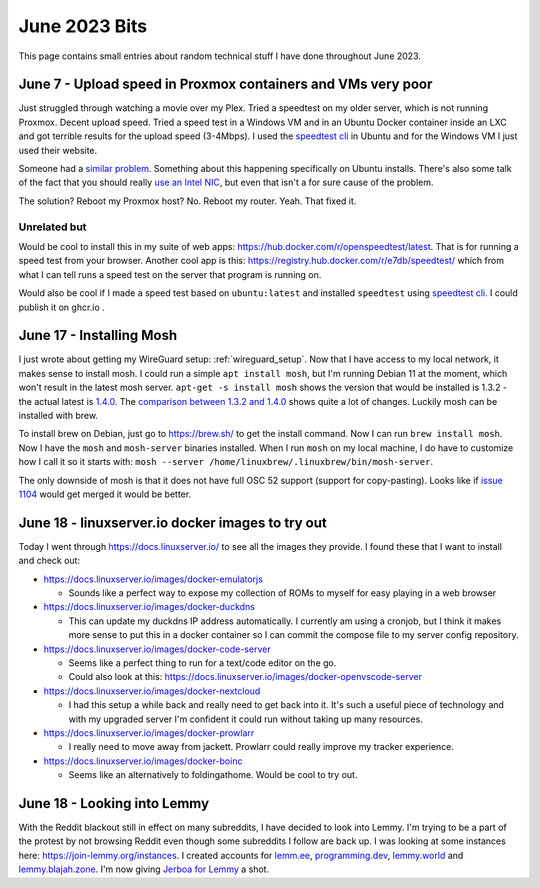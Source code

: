 June 2023 Bits
======================

This page contains small entries about random technical stuff I have done throughout June 2023.

June 7 - Upload speed in Proxmox containers and VMs very poor
-----------------------------------------------------------------

Just struggled through watching a movie over my Plex.
Tried a speedtest on my older server, which is not running Proxmox.
Decent upload speed. Tried a speed test in a Windows VM and in an Ubuntu Docker container inside an LXC and got terrible results for the upload speed (3-4Mbps).
I used the `speedtest cli <https://www.speedtest.net/apps/cli#ubuntu>`_ in Ubuntu and for the Windows VM I just used their website.

Someone had a `similar problem <https://forum.proxmox.com/threads/odd-network-behavior-on-vms-and-cts.54007/>`_.
Something about this happening specifically on Ubuntu installs.
There's also some talk of the fact that you should really `use an Intel NIC <https://forum.proxmox.com/threads/upload-speed-issue.54840/>`_,
but even that isn't a for sure cause of the problem.

The solution? Reboot my Proxmox host? No. Reboot my router. Yeah. That fixed it.

Unrelated but
^^^^^^^^^^^^^^

Would be cool to install this in my suite of web apps: https://hub.docker.com/r/openspeedtest/latest.
That is for running a speed test from your browser.
Another cool app is this: https://registry.hub.docker.com/r/e7db/speedtest/
which from what I can tell runs a speed test on the server that program is running on.

Would also be cool if I made a speed test based on ``ubuntu:latest`` and installed ``speedtest`` using `speedtest cli <https://www.speedtest.net/apps/cli#ubuntu>`_.
I could publish it on ghcr.io .

June 17 - Installing Mosh
--------------------------

I just wrote about getting my WireGuard setup: :ref:`wireguard_setup`.
Now that I have access to my local network, it makes sense to install mosh.
I could run a simple ``apt install mosh``, but I'm running Debian 11 at the moment, which won't result in the latest mosh server.  
``apt-get -s install mosh`` shows the version that would be installed is 1.3.2 - the actual latest is `1.4.0 <https://github.com/mobile-shell/mosh/releases/tag/mosh-1.4.0>`_.
The `comparison between 1.3.2 and 1.4.0 <https://github.com/mobile-shell/mosh/compare/mosh-1.3.2...mosh-1.4.0>`_ shows quite a lot of changes.
Luckily mosh can be installed with brew.

To install brew on Debian, just go to https://brew.sh/ to get the install command.
Now I can run ``brew install mosh``.
Now I have the ``mosh`` and ``mosh-server`` binaries installed.
When I run ``mosh`` on my local machine, I do have to customize how I call it so it starts with:
``mosh --server /home/linuxbrew/.linuxbrew/bin/mosh-server``.

The only downside of mosh is that it does not have full OSC 52 support (support for copy-pasting).
Looks like if `issue 1104 <https://github.com/mobile-shell/mosh/pull/1104>`_ would get merged it would be better.

June 18 - linuxserver.io docker images to try out
---------------------------------------------------

Today I went through https://docs.linuxserver.io/ to see all the images they provide.
I found these that I want to install and check out:

* https://docs.linuxserver.io/images/docker-emulatorjs
  
  * Sounds like a perfect way to expose my collection of ROMs to myself for easy playing in a web browser
  
* https://docs.linuxserver.io/images/docker-duckdns

  * This can update my duckdns IP address automatically. I currently am using a cronjob, but I think it makes more sense to put this in a docker container so I can commit the compose file to my server config repository.

* https://docs.linuxserver.io/images/docker-code-server
  
  * Seems like a perfect thing to run for a text/code editor on the go.
  * Could also look at this: https://docs.linuxserver.io/images/docker-openvscode-server

* https://docs.linuxserver.io/images/docker-nextcloud

  * I had this setup a while back and really need to get back into it. It's such a useful piece of technology and with my upgraded server I'm confident it could run without taking up many resources.

* https://docs.linuxserver.io/images/docker-prowlarr

  * I really need to move away from jackett. Prowlarr could really improve my tracker experience.

* https://docs.linuxserver.io/images/docker-boinc

  * Seems like an alternatively to foldingathome. Would be cool to try out.

June 18 - Looking into Lemmy
--------------------------------

With the Reddit blackout still in effect on many subreddits, I have decided to look into Lemmy.
I'm trying to be a part of the protest by not browsing Reddit even though some subreddits I follow are back up.
I was looking at some instances here: https://join-lemmy.org/instances.
I created accounts for `lemm.ee <https://lemm.ee/>`_, `programming.dev <https://programming.dev>`_, `lemmy.world <https://lemmy.world/>`_ and `lemmy.blajah.zone <https://lemmy.blahaj.zone>`_.
I'm now giving `Jerboa for Lemmy <https://github.com/dessalines/jerboa>`_ a shot.
